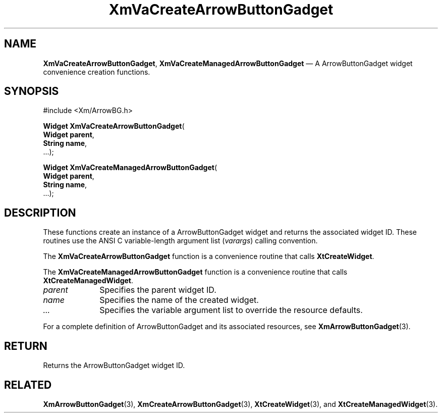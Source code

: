 .DT
.TH "XmVaCreateArrowButtonGadget" "library call"
.SH "NAME"
\fBXmVaCreateArrowButtonGadget\fP,
\fBXmVaCreateManagedArrowButtonGadget\fP \(em A ArrowButtonGadget
widget convenience creation functions\&.
.iX "XmVaCreateArrowButtonGadget" "XmVaCreateManagedArrowButtonGadget"
.iX "creation functions"
.SH "SYNOPSIS"
.PP
.nf
#include <Xm/ArrowBG\&.h>
.PP
\fBWidget \fBXmVaCreateArrowButtonGadget\fP\fR(
\fBWidget \fBparent\fR\fR,
\fBString \fBname\fR\fR,
\&.\&.\&.);
.PP
\fBWidget \fBXmVaCreateManagedArrowButtonGadget\fP\fR(
\fBWidget \fBparent\fR\fR,
\fBString \fBname\fR\fR,
\&.\&.\&.);
.fi
.SH "DESCRIPTION"
.PP
These functions create an instance of a
ArrowButtonGadget widget and returns the associated widget ID\&.
These routines use the ANSI C variable-length argument list (\fIvarargs\fP)
calling convention\&.
.PP
The \fBXmVaCreateArrowButtonGadget\fP function
is a convenience routine that calls \fBXtCreateWidget\fP\&.
.PP
The \fBXmVaCreateManagedArrowButtonGadget\fP
function is a convenience routine that calls \fBXtCreateManagedWidget\fP\&.
.PP
.IP "\fIparent\fP" 10
Specifies the parent widget ID\&.
.IP "\fIname\fP" 10
Specifies the name of the created widget\&.
.IP \fI...\fP
Specifies the variable argument list to override the resource defaults.
.PP
For a complete definition of ArrowButtonGadget and its associated
resources, see \fBXmArrowButtonGadget\fP(3)\&.
.SH "RETURN"
.PP
Returns the ArrowButtonGadget widget ID\&.
.SH "RELATED"
.PP
\fBXmArrowButtonGadget\fP(3),
\fBXmCreateArrowButtonGadget\fP(3),
\fBXtCreateWidget\fP(3), and
\fBXtCreateManagedWidget\fP(3)\&.

